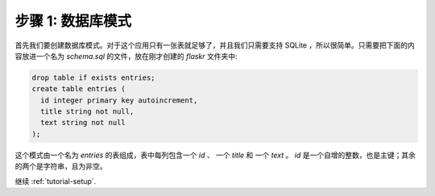 .. _tutorial-schema:

步骤 1: 数据库模式
=======================

首先我们要创建数据库模式。对于这个应用只有一张表就足够了，并且我们只需要支持 SQLite ，所以很简单。只需要把下面的内容放进一个名为 `schema.sql` 的文件，放在刚才创建的 `flaskr` 文件夹中:

.. sourcecode:: sql

    drop table if exists entries;
    create table entries (
      id integer primary key autoincrement,
      title string not null,
      text string not null
    );

这个模式由一个名为 `entries` 的表组成，表中每列包含一个 `id` 、 一个 `title` 和 一个 `text` 。 `id` 是一个自增的整数，也是主键；其余的两个是字符串，且为非空。


继续 :ref:`tutorial-setup`.
